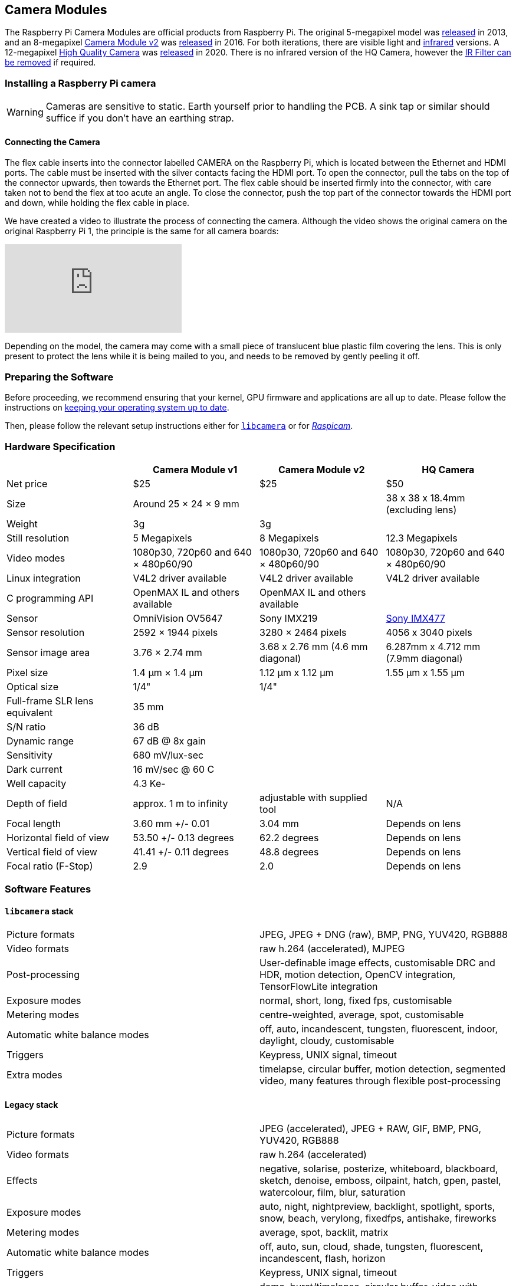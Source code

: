 == Camera Modules

The Raspberry Pi Camera Modules are official products from Raspberry Pi. The original 5-megapixel model was https://www.raspberrypi.com/news/camera-board-available-for-sale/[released] in 2013, and an 8-megapixel https://www.raspberrypi.com/products/camera-module-v2/[Camera Module v2] was https://www.raspberrypi.com/news/new-8-megapixel-camera-board-sale-25/[released] in 2016. For both iterations, there are visible light and https://www.raspberrypi.com/products/pi-noir-camera-v2/[infrared] versions. A 12-megapixel https://www.raspberrypi.com/products/raspberry-pi-high-quality-camera/[High Quality Camera] was https://www.raspberrypi.com/news/new-product-raspberry-pi-high-quality-camera-on-sale-now-at-50/[released] in 2020. There is no infrared version of the HQ Camera, however the xref:camera.adoc#raspberry-pi-hq-camera-filter-removal[IR Filter can be removed] if required.

=== Installing a Raspberry Pi camera

WARNING: Cameras are sensitive to static. Earth yourself prior to handling the PCB. A sink tap or similar should suffice if you don't have an earthing strap.

==== Connecting the Camera

The flex cable inserts into the connector labelled CAMERA on the Raspberry Pi, which is located between the Ethernet and HDMI ports. The cable must be inserted with the silver contacts facing the HDMI port. To open the connector, pull the tabs on the top of the connector upwards, then towards the Ethernet port. The flex cable should be inserted firmly into the connector, with care taken not to bend the flex at too acute an angle. To close the connector, push the top part of the connector towards the HDMI port and down, while holding the flex cable in place.

We have created a video to illustrate the process of connecting the camera. Although the video shows the original camera on the original Raspberry Pi 1, the principle is the same for all camera boards:

video::GImeVqHQzsE[youtube]

Depending on the model, the camera may come with a small piece of translucent blue plastic film covering the lens. This is only present to protect the lens while it is being mailed to you, and needs to be removed by gently peeling it off.

=== Preparing the Software

Before proceeding, we recommend ensuring that your kernel, GPU firmware and applications are all up to date. Please follow the instructions on xref:../computers/os.adoc#using-apt[keeping your operating system up to date].

Then, please follow the relevant setup instructions either for xref:camera.adoc#getting-started[`libcamera`] or for xref:camera.adoc#enabling-the-camera[_Raspicam_].

=== Hardware Specification

|===
|  | Camera Module v1 | Camera Module v2 | HQ Camera

| Net price
| $25
| $25
| $50

| Size
| Around 25 × 24 × 9 mm
|
| 38 x 38 x 18.4mm (excluding lens)

| Weight
| 3g
| 3g
|

| Still resolution
| 5 Megapixels
| 8 Megapixels
| 12.3 Megapixels

| Video modes
| 1080p30, 720p60 and 640 × 480p60/90
| 1080p30, 720p60 and 640 × 480p60/90
| 1080p30, 720p60 and 640 × 480p60/90

| Linux integration
| V4L2 driver available
| V4L2 driver available
| V4L2 driver available

| C programming API
| OpenMAX IL and others available
| OpenMAX IL and others available
|

| Sensor
| OmniVision OV5647
| Sony IMX219
| https://www.sony-semicon.co.jp/products/common/pdf/IMX477-AACK_Flyer.pdf[Sony IMX477]

| Sensor resolution
| 2592 × 1944 pixels
| 3280 × 2464 pixels
| 4056 x 3040 pixels

| Sensor image area
| 3.76 × 2.74 mm
| 3.68 x 2.76 mm (4.6 mm diagonal)
| 6.287mm x 4.712 mm (7.9mm diagonal)

| Pixel size
| 1.4 µm × 1.4 µm
| 1.12 µm x 1.12 µm
| 1.55 µm x 1.55 µm

| Optical size
| 1/4"
| 1/4"
|

| Full-frame SLR lens equivalent
| 35 mm
|
|

| S/N ratio
| 36 dB
|
|

| Dynamic range
| 67 dB @ 8x gain
|
|

| Sensitivity
| 680 mV/lux-sec
|
|

| Dark current
| 16 mV/sec @ 60 C
|
|

| Well capacity
| 4.3 Ke-
|
|

| Depth of field
| approx. 1 m to infinity
| adjustable with supplied tool
| N/A

| Focal length
| 3.60 mm +/- 0.01
| 3.04 mm
| Depends on lens

| Horizontal field of view
| 53.50  +/- 0.13 degrees
| 62.2 degrees
| Depends on lens

| Vertical field of view
| 41.41 +/- 0.11 degrees
| 48.8 degrees
| Depends on lens

| Focal ratio (F-Stop)
| 2.9
| 2.0
| Depends on lens
|===

=== Software Features

==== `libcamera` stack

[cols=2]
|===

| Picture formats
| JPEG, JPEG + DNG (raw), BMP, PNG, YUV420, RGB888

| Video formats
| raw h.264 (accelerated), MJPEG

| Post-processing
| User-definable image effects, customisable DRC and HDR, motion detection, OpenCV integration, TensorFlowLite integration

| Exposure modes
| normal, short, long, fixed fps, customisable

| Metering modes
| centre-weighted, average, spot, customisable

| Automatic white balance modes
| off, auto, incandescent, tungsten, fluorescent, indoor, daylight, cloudy, customisable

| Triggers
| Keypress, UNIX signal, timeout

| Extra modes
| timelapse, circular buffer, motion detection, segmented video, many features through flexible post-processing
|===

==== Legacy stack

[cols=2]
|===

| Picture formats
| JPEG (accelerated), JPEG + RAW, GIF, BMP, PNG, YUV420, RGB888

| Video formats
| raw h.264 (accelerated)

| Effects
| negative, solarise, posterize, whiteboard, blackboard, sketch, denoise, emboss, oilpaint, hatch, gpen, pastel, watercolour, film, blur, saturation

| Exposure modes
| auto, night, nightpreview, backlight, spotlight, sports, snow, beach, verylong, fixedfps, antishake, fireworks

| Metering modes
| average, spot, backlit, matrix

| Automatic white balance modes
| off, auto, sun, cloud, shade, tungsten, fluorescent, incandescent, flash, horizon

| Triggers
| Keypress, UNIX signal, timeout

| Extra modes
| demo, burst/timelapse, circular buffer, video with motion vectors, segmented video, live preview on 3D models
|===

=== HQ Camera IR Filter Transmission

The HQ Camera uses a Hoya CM500 infrared filter. Its transmission characteristics are as represented in the following graph.

image::images/hoyacm500.png[CM500 Transmission Graph]

=== Maximum Exposure Times

The maximum exposure times of the three official Raspberry Pi cameras are given in the table below.

[cols=",^"]
|===
| Module | Max exposure (seconds)

| V1 (OMx5647)
| 6

| V2 (IMX219)
| 10

| HQ (IMX417)
| 230
|===

=== Mechanical Drawings

* Camera Module v2 https://datasheets.raspberrypi.com/camera/camera-v2-mechanical-drawing.pdf[PDF]
* HQ Camera Module https://datasheets.raspberrypi.com/hq-camera/hq-camera-mechanical-drawing.pdf[PDF]
* HQ Camera Module lens mount https://datasheets.raspberrypi.com/hq-camera/hq-camera-lensmount-drawing.pdf[PDF]

=== Schematics

* Camera Module v2 https://datasheets.raspberrypi.com/camera/camera-v2-schematics.pdf[PDF]
* HQ Camera Module https://datasheets.raspberrypi.com/hq-camera/hq-camera-schematics.pdf[PDF]

=== Raspberry Pi HQ Camera Filter Removal

The High Quality Camera contains an IR filter, which is used to reduce the camera's sensitivity to infrared light. This ensures that outdoor photos look more natural. However, some nature photography can be enhanced with the removal of this filter; the colours of sky, plants, and water can be affected by its removal. The camera can also be used without the filter for night vision in a location that is illuminated with infrared light.

WARNING: *This procedure cannot be reversed:* the adhesive that attaches the filter will not survive being lifted and replaced, and while the IR filter is about 1.1mm thick, it may crack when it is removed. *Removing it will void the warranty on the product*. Nevertheless, removing the filter will be desirable to some users.

To remove the filter:

. Work in a clean and dust-free environment, as the sensor will be exposed to the air.
image:images/rpi_hq_cam_sensor.jpg[camera sensor]
. Unscrew the two 1.5 mm hex lock keys on the underside of the main circuit board. Be careful not to let the washers roll away. There is a gasket of slightly sticky material between the housing and PCB which will require some force to separate.
image:images/rpi_hq_cam_gasket.jpg[camera gasket]
. Lift up the board and place it down on a very clean surface. Make sure the sensor does not touch the surface.
. Before completing the next step, read through all of the steps and decide whether you are willing to void your warranty. *Do not proceed* unless you are sure that you are willing to void your warranty.
. Turn the lens around so that it is "looking" upwards and place it on a table.
You may try some ways to weaken the adhesive, such as a little isopropyl alcohol and/or heat (~20-30 C). Using a pen top or similar soft plastic item, push down on the filter only at the very edges where the glass attaches to the aluminium - to minimise the risk of breaking the filter. The glue will break and the filter will detach from the lens mount.
image:images/rpi_hq_cam_ir_filter.jpg[camera ir filter]
. Given that changing lenses will expose the sensor, at this point you could affix a clear filter (for example, OHP plastic) to minimize the chance of dust entering the sensor cavity.
image:images/rpi_hq_cam_clear_filter.jpg[camera protective filter]
. Replace the main housing over the circuit board. Be sure to realign the housing with the gasket, which remains on the circuit board.
. The nylon washer prevents damage to the circuit board; apply this washer first. Next, fit the steel washer, which prevents damage to the nylon washer.
. Screw down the two hex lock keys. As long as the washers have been fitted in the correct order, they do not need to be screwed very tightly.
. Note that it is likely to be difficult or impossible to glue the filter back in place and return the device to functioning as a normal optical camera.
